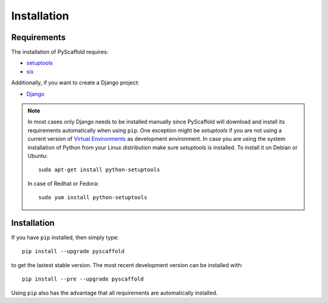 ============
Installation
============

Requirements
============

The installation of PyScaffold requires:

* `setuptools <https://pypi.python.org/pypi/setuptools/>`_
* `six <https://pypi.python.org/pypi/six>`_

Additionally, if you want to create a Django project:

* `Django <https://pypi.python.org/pypi/Django/>`_

.. note::

    In most cases only Django needs to be installed manually since PyScaffold
    will download and install its requirements automatically when using
    ``pip``. One exception might be *setuptools* if you are not using a current
    version of `Virtual Environments <http://docs.python-guide.org/en/latest
    /dev/virtualenvs/>`_ as development environment.
    In case you are using the system installation of Python from your Linux
    distribution make sure *setuptools* is installed.
    To install it on Debian or Ubuntu::

        sudo apt-get install python-setuptools

    In case of Redhat or Fedora::

        sudo yum install python-setuptools

Installation
============

If you have ``pip`` installed, then simply type::

    pip install --upgrade pyscaffold

to get the lastest stable version. The most recent development version can be
installed with::

    pip install --pre --upgrade pyscaffold

Using ``pip`` also has the advantage that all requirements are automatically
installed.
